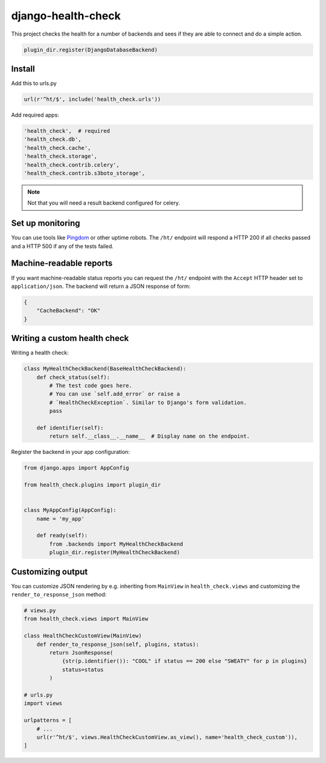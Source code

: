 ===================
django-health-check
===================

|version| |ci| |coverage| |health| |license|

This project checks the health for a number of backends and sees if they are able
to connect and do a simple action.

.. code:: python

    plugin_dir.register(DjangoDatabaseBackend)

Install
-------

Add this to urls.py

.. code:: python

    url(r'^ht/$', include('health_check.urls'))

Add required apps:

.. code:: python

        'health_check',  # required
        'health_check.db',
        'health_check.cache',
        'health_check.storage',
        'health_check.contrib.celery',
        'health_check.contrib.s3boto_storage',

.. Note:: Not that you will need a result backend configured for celery.

Set up monitoring
-----------------

You can use tools like Pingdom_ or other uptime robots.
The ``/ht/`` endpoint will respond a HTTP 200 if all checks passed
and a HTTP 500 if any of the tests failed.

Machine-readable reports
------------------------

If you want machine-readable status reports you can request the ``/ht/``
endpoint with the ``Accept`` HTTP header set to ``application/json``.
The backend will return a JSON response of form:

.. code:: python

    {
        "CacheBackend": "OK"
    }

Writing a custom health check
-----------------------------

Writing a health check:

.. code:: python

    class MyHealthCheckBackend(BaseHealthCheckBackend):
        def check_status(self):
            # The test code goes here.
            # You can use `self.add_error` or raise a
            # `HealthCheckException`. Similar to Django's form validation.
            pass

        def identifier(self):
            return self.__class__.__name__  # Display name on the endpoint.

Register the backend in your app configuration:

.. code:: python

    from django.apps import AppConfig

    from health_check.plugins import plugin_dir


    class MyAppConfig(AppConfig):
        name = 'my_app'

        def ready(self):
            from .backends import MyHealthCheckBackend
            plugin_dir.register(MyHealthCheckBackend)

Customizing output
------------------

You can customize JSON rendering by e.g. inheriting from ``MainView`` in ``health_check.views``
and customizing the ``render_to_response_json`` method:

.. code:: python

    # views.py
    from health_check.views import MainView

    class HealthCheckCustomView(MainView)
        def render_to_response_json(self, plugins, status):
            return JsonResponse(
                {str(p.identifier()): "COOL" if status == 200 else "SWEATY" for p in plugins}
                status=status
            )

    # urls.py
    import views

    urlpatterns = [
        # ...
        url(r'^ht/$', views.HealthCheckCustomView.as_view(), name='health_check_custom')),
    ]


.. |version| image:: https://img.shields.io/pypi/v/django-health-check.svg
   :target: https://pypi.python.org/pypi/django-health-check/
.. |ci| image:: https://api.travis-ci.org/KristianOellegaard/django-health-check.svg?branch=master
   :target: https://travis-ci.org/KristianOellegaard/django-health-check
.. |coverage| image:: https://coveralls.io/repos/KristianOellegaard/django-health-check/badge.svg?branch=master
   :target: https://coveralls.io/r/KristianOellegaard/django-health-check
.. |health| image:: https://landscape.io/github/KristianOellegaard/django-health-check/master/landscape.svg?style=flat
   :target: https://landscape.io/github/KristianOellegaard/django-health-check/master
.. |license| image:: https://img.shields.io/badge/license-BSD-blue.svg
   :target: LICENSE

.. _Pingdom: https://www.pingdom.com/
